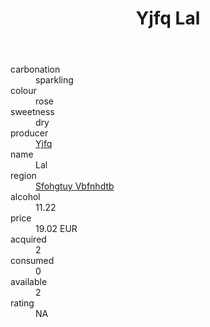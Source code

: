 :PROPERTIES:
:ID:                     eb6a0c15-68ca-4105-8603-9bb9d1aec344
:END:
#+TITLE: Yjfq Lal 

- carbonation :: sparkling
- colour :: rose
- sweetness :: dry
- producer :: [[id:35992ec3-be8f-45d4-87e9-fe8216552764][Yjfq]]
- name :: Lal
- region :: [[id:6769ee45-84cb-4124-af2a-3cc72c2a7a25][Sfohgtuy Vbfnhdtb]]
- alcohol :: 11.22
- price :: 19.02 EUR
- acquired :: 2
- consumed :: 0
- available :: 2
- rating :: NA


